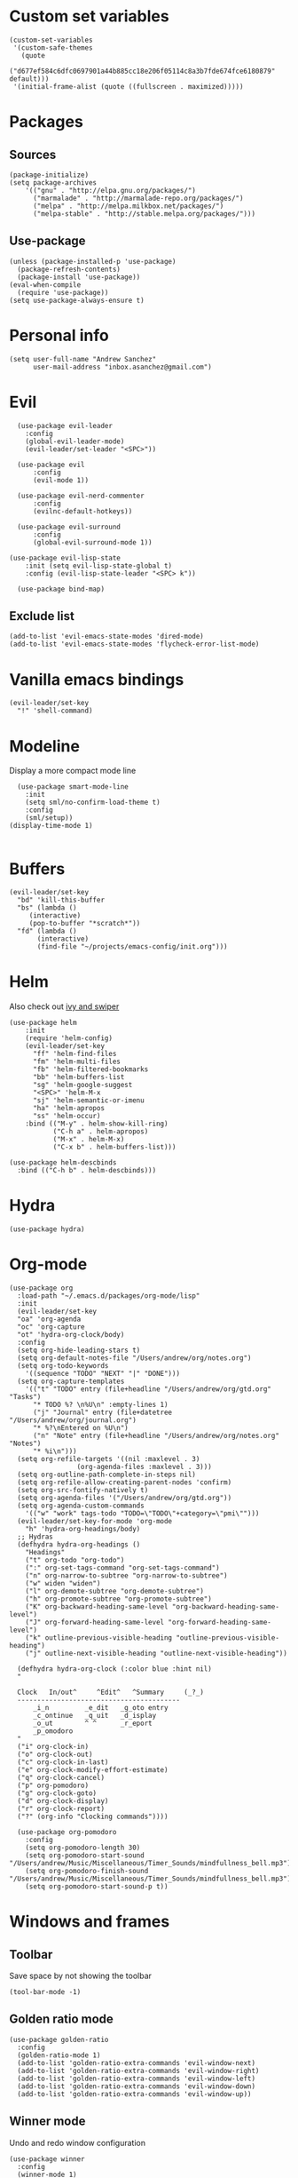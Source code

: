 * Custom set variables
#+begin_src elisp :tangle yes
(custom-set-variables
 '(custom-safe-themes
   (quote
    ("d677ef584c6dfc0697901a44b885cc18e206f05114c8a3b7fde674fce6180879" default)))
 '(initial-frame-alist (quote ((fullscreen . maximized)))))
#+end_src
* Packages
** Sources 
#+begin_src elisp :tangle yes
  (package-initialize)
  (setq package-archives
      '(("gnu" . "http://elpa.gnu.org/packages/")
        ("marmalade" . "http://marmalade-repo.org/packages/")
        ("melpa" . "http://melpa.milkbox.net/packages/")
        ("melpa-stable" . "http://stable.melpa.org/packages/")))
#+end_src
** Use-package
#+begin_src elisp :tangle yes
(unless (package-installed-p 'use-package)
  (package-refresh-contents)
  (package-install 'use-package))
(eval-when-compile
  (require 'use-package))
(setq use-package-always-ensure t)
#+end_src
* Personal info
#+begin_src elisp :tangle yes
(setq user-full-name "Andrew Sanchez"
      user-mail-address "inbox.asanchez@gmail.com")
#+end_src
* Evil
#+begin_src elisp :tangle yes
  (use-package evil-leader
    :config
    (global-evil-leader-mode)
    (evil-leader/set-leader "<SPC>"))

  (use-package evil
      :config
      (evil-mode 1))

  (use-package evil-nerd-commenter
      :config
      (evilnc-default-hotkeys))

  (use-package evil-surround
      :config
      (global-evil-surround-mode 1))

(use-package evil-lisp-state
    :init (setq evil-lisp-state-global t)
    :config (evil-lisp-state-leader "<SPC> k"))

  (use-package bind-map) 
#+end_src

#+RESULTS:

** Exclude list
#+begin_src elisp :tangle yes
  (add-to-list 'evil-emacs-state-modes 'dired-mode)
  (add-to-list 'evil-emacs-state-modes 'flycheck-error-list-mode)
#+end_src

#+RESULTS:
| flycheck-error-list-mode | dired-mode | archive-mode | bbdb-mode | biblio-selection-mode | bookmark-bmenu-mode | bookmark-edit-annotation-mode | browse-kill-ring-mode | bzr-annotate-mode | calc-mode | cfw:calendar-mode | completion-list-mode | Custom-mode | custom-theme-choose-mode | debugger-mode | delicious-search-mode | desktop-menu-blist-mode | desktop-menu-mode | doc-view-mode | dvc-bookmarks-mode | dvc-diff-mode | dvc-info-buffer-mode | dvc-log-buffer-mode | dvc-revlist-mode | dvc-revlog-mode | dvc-status-mode | dvc-tips-mode | ediff-mode | ediff-meta-mode | efs-mode | Electric-buffer-menu-mode | emms-browser-mode | emms-mark-mode | emms-metaplaylist-mode | emms-playlist-mode | ess-help-mode | etags-select-mode | fj-mode | gc-issues-mode | gdb-breakpoints-mode | gdb-disassembly-mode | gdb-frames-mode | gdb-locals-mode | gdb-memory-mode | gdb-registers-mode | gdb-threads-mode | gist-list-mode | git-commit-mode | git-rebase-mode | gnus-article-mode | gnus-browse-mode | gnus-group-mode | gnus-server-mode | gnus-summary-mode | google-maps-static-mode | ibuffer-mode | jde-javadoc-checker-report-mode | magit-cherry-mode | magit-diff-mode | magit-log-mode | magit-log-select-mode | magit-popup-mode | magit-popup-sequence-mode | magit-process-mode | magit-reflog-mode | magit-refs-mode | magit-revision-mode | magit-stash-mode | magit-stashes-mode | magit-status-mode | magit-mode | magit-branch-manager-mode | magit-commit-mode | magit-key-mode | magit-rebase-mode | magit-wazzup-mode | mh-folder-mode | monky-mode | mu4e-main-mode | mu4e-headers-mode | mu4e-view-mode | notmuch-hello-mode | notmuch-search-mode | notmuch-show-mode | occur-mode | org-agenda-mode | package-menu-mode | pdf-outline-buffer-mode | pdf-view-mode | proced-mode | rcirc-mode | rebase-mode | recentf-dialog-mode | reftex-select-bib-mode | reftex-select-label-mode | reftex-toc-mode | sldb-mode | slime-inspector-mode | slime-thread-control-mode | slime-xref-mode | sr-buttons-mode | sr-mode | sr-tree-mode | sr-virtual-mode | tar-mode | tetris-mode | tla-annotate-mode | tla-archive-list-mode | tla-bconfig-mode | tla-bookmarks-mode | tla-branch-list-mode | tla-browse-mode | tla-category-list-mode | tla-changelog-mode | tla-follow-symlinks-mode | tla-inventory-file-mode | tla-inventory-mode | tla-lint-mode | tla-logs-mode | tla-revision-list-mode | tla-revlog-mode | tla-tree-lint-mode | tla-version-list-mode | twittering-mode | urlview-mode | vc-annotate-mode | vc-dir-mode | vc-git-log-view-mode | vc-hg-log-view-mode | vc-svn-log-view-mode | vm-mode | vm-summary-mode | w3m-mode | wab-compilation-mode | xgit-annotate-mode | xgit-changelog-mode | xgit-diff-mode | xgit-revlog-mode | xhg-annotate-mode | xhg-log-mode | xhg-mode | xhg-mq-mode | xhg-mq-sub-mode | xhg-status-extra-mode |

* Vanilla emacs bindings
#+begin_src elisp :tangle yes
  (evil-leader/set-key
    "!" 'shell-command)
#+end_src

* Modeline
Display a more compact mode line

#+begin_src elisp :tangle yes
    (use-package smart-mode-line
      :init
      (setq sml/no-confirm-load-theme t)
      :config
      (sml/setup))
  (display-time-mode 1)
#+end_src

#+RESULTS:
: t

#+begin_src emacs-lisp
#+end_src
* Buffers
#+begin_src elisp :tangle yes
  (evil-leader/set-key
    "bd" 'kill-this-buffer
    "bs" (lambda ()
	   (interactive)
	   (pop-to-buffer "*scratch*"))
    "fd" (lambda ()
	     (interactive)
	     (find-file "~/projects/emacs-config/init.org")))
#+end_src
* Helm
  Also check out [[https://github.com/abo-abo/swiper][ivy and swiper]]
#+begin_src elisp :tangle yes
  (use-package helm
      :init
      (require 'helm-config)
      (evil-leader/set-key
        "ff" 'helm-find-files
        "fm" 'helm-multi-files
        "fb" 'helm-filtered-bookmarks
        "bb" 'helm-buffers-list
        "sg" 'helm-google-suggest
        "<SPC>" 'helm-M-x
        "sj" 'helm-semantic-or-imenu
        "ha" 'helm-apropos
        "ss" 'helm-occur)
      :bind (("M-y" . helm-show-kill-ring)
             ("C-h a" . helm-apropos)
             ("M-x" . helm-M-x)
             ("C-x b" . helm-buffers-list)))

  (use-package helm-descbinds
    :bind (("C-h b" . helm-descbinds)))
#+end_src
  
* Hydra
#+begin_src elisp :tangle yes
(use-package hydra)
#+end_src
* Org-mode

#+begin_src elisp :tangle yes
  (use-package org
    :load-path "~/.emacs.d/packages/org-mode/lisp"
    :init
    (evil-leader/set-key
	"oa" 'org-agenda
	"oc" 'org-capture
	"ot" 'hydra-org-clock/body)
    :config
    (setq org-hide-leading-stars t)
    (setq org-default-notes-file "/Users/andrew/org/notes.org")
    (setq org-todo-keywords
      '((sequence "TODO" "NEXT" "|" "DONE")))
    (setq org-capture-templates
	  '(("t" "TODO" entry (file+headline "/Users/andrew/org/gtd.org" "Tasks")
	    "* TODO %? \n%U\n" :empty-lines 1)
	    ("j" "Journal" entry (file+datetree "/Users/andrew/org/journal.org")
	    "* %?\nEntered on %U\n")
	    ("n" "Note" entry (file+headline "/Users/andrew/org/notes.org" "Notes")
	    "* %i\n")))
    (setq org-refile-targets '((nil :maxlevel . 3)
			       (org-agenda-files :maxlevel . 3)))
    (setq org-outline-path-complete-in-steps nil)
    (setq org-refile-allow-creating-parent-nodes 'confirm)
    (setq org-src-fontify-natively t)
    (setq org-agenda-files '("/Users/andrew/org/gtd.org"))
    (setq org-agenda-custom-commands
	  '(("w" "work" tags-todo "TODO=\"TODO\"+category=\"pmi\"")))
    (evil-leader/set-key-for-mode 'org-mode
      "h" 'hydra-org-headings/body)
    ;; Hydras
    (defhydra hydra-org-headings ()
      "Headings"
	  ("t" org-todo "org-todo")
	  (":" org-set-tags-command "org-set-tags-command")
	  ("n" org-narrow-to-subtree "org-narrow-to-subtree")
	  ("w" widen "widen")
	  ("l" org-demote-subtree "org-demote-subtree")
	  ("h" org-promote-subtree "org-promote-subtree")
	  ("K" org-backward-heading-same-level "org-backward-heading-same-level")
	  ("J" org-forward-heading-same-level "org-forward-heading-same-level")
	  ("k" outline-previous-visible-heading "outline-previous-visible-heading")
	  ("j" outline-next-visible-heading "outline-next-visible-heading"))

    (defhydra hydra-org-clock (:color blue :hint nil)
	"

	Clock   In/out^     ^Edit^   ^Summary     (_?_)
	-----------------------------------------
		_i_n         _e_dit   _g_oto entry
		_c_ontinue   _q_uit   _d_isplay
		_o_ut        ^ ^      _r_eport
		_p_omodoro
	"
	("i" org-clock-in)
	("o" org-clock-out)
	("c" org-clock-in-last)
	("e" org-clock-modify-effort-estimate)
	("q" org-clock-cancel)
	("p" org-pomodoro)
	("g" org-clock-goto)
	("d" org-clock-display)
	("r" org-clock-report)
	("?" (org-info "Clocking commands"))))

    (use-package org-pomodoro
      :config
      (setq org-pomodoro-length 30)
      (setq org-pomodoro-start-sound "/Users/andrew/Music/Miscellaneous/Timer_Sounds/mindfullness_bell.mp3")
      (setq org-pomodoro-finish-sound "/Users/andrew/Music/Miscellaneous/Timer_Sounds/mindfullness_bell.mp3")
      (setq org-pomodoro-start-sound-p t))
#+end_src

#+RESULTS:
: t

* Windows and frames
** Toolbar
   Save space by not showing the toolbar
#+begin_src elisp :tangle yes
(tool-bar-mode -1)
#+end_src
** Golden ratio mode
#+begin_src elisp :tangle yes
  (use-package golden-ratio
    :config
    (golden-ratio-mode 1)
    (add-to-list 'golden-ratio-extra-commands 'evil-window-next)
    (add-to-list 'golden-ratio-extra-commands 'evil-window-right)
    (add-to-list 'golden-ratio-extra-commands 'evil-window-left)
    (add-to-list 'golden-ratio-extra-commands 'evil-window-down)
    (add-to-list 'golden-ratio-extra-commands 'evil-window-up))
#+end_src
** Winner mode
Undo and redo window configuration
#+begin_src elisp :tangle yes
  (use-package winner
    :config
    (winner-mode 1)
    (evil-leader/set-key
      "wu" 'winner-undo
      "wr" 'winner-redo))
#+end_src

** Zoom
#+begin_src elisp :tangle yes
  (use-package zoom-frm)
  (defhydra hydra-zoom (global-map "C-=")
    "zoom"
    ("g" text-scale-increase)
    ("l" text-scale-decrease)
    ("i" zoom-in)
    ("o" zoom-out))
#+end_src

#+RESULTS:
: hydra-zoom/body

* Backups
#+begin_src elisp :tangle yes
;; Special dir for backups
(setq backup-directory-alist '(("." . "~/.emacs.d/backups")))
#+end_src

* Magit
Not sure why these aren't working

:config (setq magit-git-executable '("~/usr/bin/git"))
'(magit-git-executable "~/usr/bin/git")

#+begin_src elisp :tangle yes
    (use-package magit
      :config
      (evil-leader/set-key
        "gs" 'magit-status))
#+end_src

* Better defaults
Also look at sensible-defaults
#+begin_src elisp :tangle yes
(show-paren-mode 1)
(menu-bar-mode -1)
(when (fboundp 'tool-bar-mode)
    (tool-bar-mode -1))
(when (fboundp 'scroll-bar-mode)
    (scroll-bar-mode -1))
(when (fboundp 'horizontal-scroll-bar-mode)
    (horizontal-scroll-bar-mode -1))

(require 'uniquify)
(setq uniquify-buffer-name-style 'forward)

(require 'saveplace)
(setq-default save-place t)
(fset 'yes-or-no-p 'y-or-n-p)
#+end_src
* Tramp
  This doesn't actually seem to be faster...
#+begin_src elisp :tangle no
(setq tramp-default-method "ssh")
#+end_src

* Binding related
  Also check out [[https://github.com/nonsequitur/smex][smex]] 
#+begin_src elisp :tangle yes
  (use-package which-key
      :config
      (which-key-mode))
#+end_src

#+RESULTS:

* Python
#+begin_src elisp :tangle yes
  (use-package python
      :config
      (setq python-shell-exec-path '("~/anaconda3/bin/python"))
      (evil-leader/set-key-for-mode 'python-mode
	"a" 'hydra-anaconda/body)
    (defhydra hydra-anaconda (:color blue :hint nil)
    "
    ^Anaconda^
    ----------
    _d_: find definitions
    _a_: find assignments
    _r_: find references
    _b_: go back
    _s_: show doc
    "
	("d" anaconda-mode-find-definitions)
	("a" anaconda-mode-find-assignments)
	("r" anaconda-mode-find-references)
	("b" anaconda-mode-go-back)
	("s" anaconda-mode-show-doc)
	("y" yapfify-buffer)))

  (use-package yapfify)
  (use-package anaconda-mode)
  (add-hook 'python-mode-hook
	  'anaconda-mode
	  'anaconda-eldoc-mode)

#+end_src
** Fix faulty completion bug
   Source:  https://github.com/jorgenschaefer/elpy/issues/887
   Fixes this error message:
   Warning (python): Your ‘python-shell-interpreter’ doesn’t seem to support readline, yet ‘python-shell-completion-native’ was t and "ipython3" is not part of the ‘python-shell-completion-native-disabled-interpreters’ list. Native completions have been disabled locally.

 #+begin_src elisp :tangle yes
 (defun python-shell-completion-native-try ()
   "Return non-nil if can trigger native completion."
   (let ((python-shell-completion-native-enable t)
         (python-shell-completion-native-output-timeout
           python-shell-completion-native-try-output-timeout))
      (python-shell-completion-native-get-completions
       (get-buffer-process (current-buffer))
       nil "_")))
 #+end_src

* Exec-path-from-shell
  Doesn't seem to work for me :(
#+begin_src elisp :tangle no
(use-package exec-path-from-shell)
(when (memq window-system '(mac ns x))
  (exec-path-from-shell-initialize))
#+end_src

* Smartparens
#+begin_src elisp :tangle yes
  (use-package smartparens
      :config
      ;; (evil-leader/set-key
      ;; 	"k" 'hydra-smartparens/body)

      (autoload 'smartparens-mode "paredit" "Turn on pseudo-structural editing of Lisp code." t)
      (add-hook 'emacs-lisp-mode-hook       #'smartparens-mode)
      (add-hook 'eval-expression-minibuffer-setup-hook #'smartparens-mode)
      (add-hook 'ielm-mode-hook             #'smartparens-mode)
      (add-hook 'lisp-mode-hook             #'smartparens-mode)
      (add-hook 'lisp-interaction-mode-hook #'smartparens-mode)
      (add-hook 'scheme-mode-hook           #'smartparens-mode)
      (add-hook 'python-mode-hook           #'smartparens-mode)
    :init
    (require 'smartparens-config)
    (defhydra hydra-smartparens (:hint nil)
      "
  Sexps (quit with _q_)

  ^Nav^            ^Barf/Slurp^                 ^Depth^
  ^---^------------^----------^-----------------^-----^-----------------
  _f_: forward     _<left>_:    slurp forward   _R_:      splice
  _b_: backward    _<right>_:   barf forward    _r_:      raise
  _u_: backward ↑  _C-<left>_:  slurp backward  _<up>_:   raise backward
  _d_: forward ↓   _C-<right>_: barf backward   _<down>_: raise forward
  _p_: backward ↓
  _n_: forward ↑

  ^Kill^           ^Misc^                       ^Wrap^
  ^----^-----------^----^-----------------------^----^------------------
  _w_: copy        _j_: join                    _(_: wrap with ( )
  _k_: kill        _s_: split                   _{_: wrap with { }
  ^^               _t_: transpose               _'_: wrap with ' '
  ^^               _c_: convolute               _\"_: wrap with \" \"
  ^^               _i_: indent defun"
      ("q" nil)
      ;; Wrapping
      ("(" (lambda (a) (interactive "P") (sp-wrap-with-pair "(")))
      ("{" (lambda (a) (interactive "P") (sp-wrap-with-pair "{")))
      ("'" (lambda (a) (interactive "P") (sp-wrap-with-pair "'")))
      ("\"" (lambda (a) (interactive "P") (sp-wrap-with-pair "\"")))
      ;; Navigation
      ("f" sp-forward-sexp )
      ("b" sp-backward-sexp)
      ("u" sp-backward-up-sexp)
      ("d" sp-down-sexp)
      ("p" sp-backward-down-sexp)
      ("n" sp-up-sexp)
      ;; Kill/copy
      ("w" sp-copy-sexp)
      ("k" sp-kill-sexp)
      ;; Misc
      ("t" sp-transpose-sexp)
      ("j" sp-join-sexp)
      ("s" sp-split-sexp)
      ("c" sp-convolute-sexp)
      ("i" sp-indent-defun)
      ;; Depth changing
      ("R" sp-splice-sexp)
      ("r" sp-splice-sexp-killing-around)
      ("<up>" sp-splice-sexp-killing-backward)
      ("<down>" sp-splice-sexp-killing-forward)
      ;; Barfing/slurping
      ("<right>" sp-forward-slurp-sexp)
      ("<left>" sp-forward-barf-sexp)
      ("C-<left>" sp-backward-barf-sexp)
      ("C-<right>" sp-backward-slurp-sexp)))
#+end_src

#+RESULTS:
: t

* Projectile
#+begin_src elisp :tangle yes

    (use-package projectile
      :config
      (projectile-mode)
      (evil-leader/set-key
      "p" 'projectile-command-map))

    (use-package helm-projectile
      :config
      (require 'helm-projectile)
      (helm-projectile-on))

#+end_src

* Yasnippet
#+begin_src elisp :tangle yes
  (use-package yasnippet
    :load-path "~/.emacs.d/packages/yasnippet"
    :config
    (require 'yasnippet)
    (yas-global-mode 1)
    (evil-leader/set-key
      "y" 'hydra-yasnippet/body)

  (defhydra hydra-yasnippet (:color blue :hint nil)
    "
		^YASnippets^
  --------------------------------------------
    Modes:    Load/Visit:    Actions:

   _g_lobal  _d_irectory    _i_nsert
   _m_inor   _f_ile         _t_ryout
   _e_xtra   _l_ist         _n_ew
	   _a_ll
  "
    ("d" yas-load-directory)
    ("e" yas-activate-extra-mode)
    ("i" yas-insert-snippet)
    ("f" yas-visit-snippet-file :color blue)
    ("n" yas-new-snippet)
    ("t" yas-tryout-snippet)
    ("l" yas-describe-tables)
    ("g" yas/global-mode)
    ("m" yas/minor-mode)
    ("a" yas-reload-all)))
#+end_src

* Themes and fonts
#+begin_src elisp :tangle yes
(use-package solarized-theme)
(load-theme 'solarized-dark t)
(set-face-attribute 'default t :font 
  "-*-Source Code Pro-normal-normal-normal-*-*-*-*-*-m-0-iso10646-1")
(set-face-attribute 'default nil :height 140)
#+end_src

* Completion

#+begin_src elisp :tangle yes
  (use-package company
    :config
    (global-company-mode)
    (add-to-list 'company-backends 'company-anaconda))
#+end_src
* Future
** TODO Create list for globally enabled packages
* Words
** Wordnut
#+begin_src elisp :tangle no
  (use-package wordnut
    :load-path "packages/wordnut"
    :config
    (require 'wordnut)
    (setq wordnut-cmd "/usr/local/bin/wn"))
#+end_src

#+RESULTS:
: t

** Helm-wordnet
#+begin_src elisp :tangle yes
  (use-package helm-wordnet
    :load-path "packages/helm-wordnet"
    :config
    (setq helm-wordnet-prog "/usr/local/bin/wn"))
    (evil-leader/set-key
      "wd" 'helm-wordnet)
#+end_src

** Google translate
#+begin_src elisp :tangle yes
  (use-package google-translate
    :config
    (setq google-translate-default-source-language "nl")
    (setq google-translate-default-target-language "en")
    (evil-leader/set-key
      "wp" 'google-translate-at-point
      "ww" 'google-translate-smooth-translate))
#+end_src
* Display
#+begin_src elisp :tangle yes
(use-package linum-relative
    :config
    (linum-relative-global-mode))
(setq column-number-mode t)
#+end_src

#+RESULTS:
: t
* Flycheck
#+begin_src elisp :tangle yes
  (use-package flycheck
    :init (global-flycheck-mode))
#+end_src

#+RESULTS:

* Test
#+begin_src elisp :tangle yes
#+end_src

#+RESULTS:
